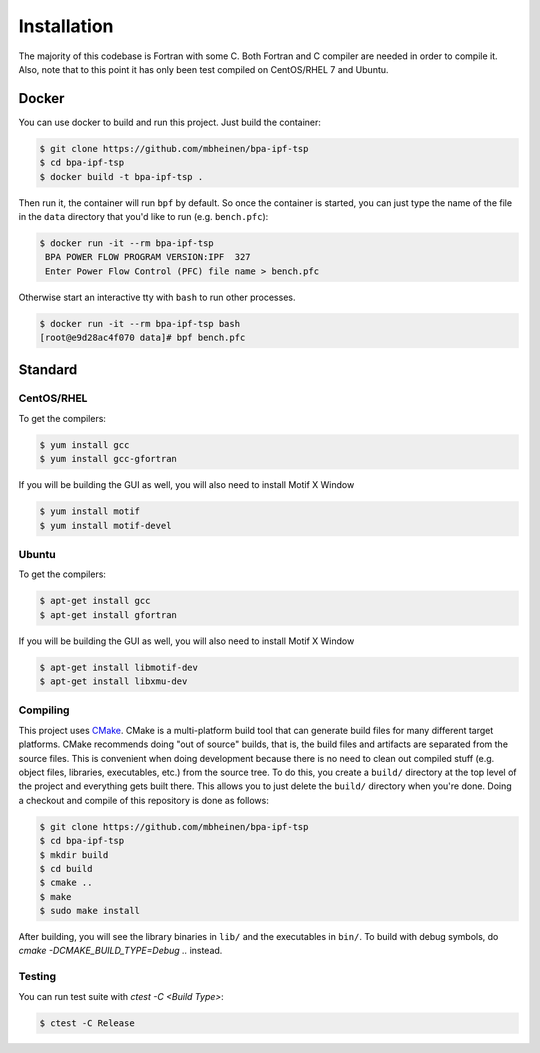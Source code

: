 ************
Installation
************
The majority of this codebase is Fortran with some C. Both Fortran and C compiler are needed in order to compile it. Also, note that to this point it has only been test compiled on CentOS/RHEL 7 and Ubuntu. 

Docker
======
You can use docker to build and run this project. Just build the container:

.. code::

    $ git clone https://github.com/mbheinen/bpa-ipf-tsp
    $ cd bpa-ipf-tsp
    $ docker build -t bpa-ipf-tsp .

Then run it, the container will run ``bpf`` by default. So once the container is started, you can just type the name of the file in the ``data`` directory that you'd like to run (e.g. ``bench.pfc``):

.. code::

    $ docker run -it --rm bpa-ipf-tsp
     BPA POWER FLOW PROGRAM VERSION:IPF  327
     Enter Power Flow Control (PFC) file name > bench.pfc

Otherwise start an interactive tty with ``bash`` to run other processes.

.. code::

    $ docker run -it --rm bpa-ipf-tsp bash
    [root@e9d28ac4f070 data]# bpf bench.pfc

Standard
========

CentOS/RHEL
-----------
To get the compilers:

.. code::

    $ yum install gcc
    $ yum install gcc-gfortran

If you will be building the GUI as well, you will also need to install Motif X Window

.. code::

    $ yum install motif
    $ yum install motif-devel

Ubuntu
------
To get the compilers:

.. code::

    $ apt-get install gcc
    $ apt-get install gfortran

If you will be building the GUI as well, you will also need to install Motif X Window

.. code::

    $ apt-get install libmotif-dev
    $ apt-get install libxmu-dev

Compiling
---------
This project uses `CMake`_. CMake is a multi-platform build tool that can generate build files for many different target platforms. CMake recommends doing "out of source" builds, that is, the build files and artifacts are separated from the source files. This is convenient when doing development because there is no need to clean out compiled stuff (e.g. object files, libraries, executables, etc.) from the source tree. To do this, you create a ``build/`` directory at the top level of the project and everything gets built there. This allows you to just delete the ``build/`` directory when you're done. Doing a checkout and compile of this repository is done as follows:

.. code::

    $ git clone https://github.com/mbheinen/bpa-ipf-tsp
    $ cd bpa-ipf-tsp
    $ mkdir build
    $ cd build
    $ cmake ..
    $ make
    $ sudo make install
    
After building, you will see the library binaries in ``lib/`` and the executables in ``bin/``. To build with debug symbols, do `cmake -DCMAKE_BUILD_TYPE=Debug ..` instead.

Testing
-------
You can run test suite with `ctest -C <Build Type>`:

.. code::

    $ ctest -C Release

.. _CMake: http://www.cmake.org